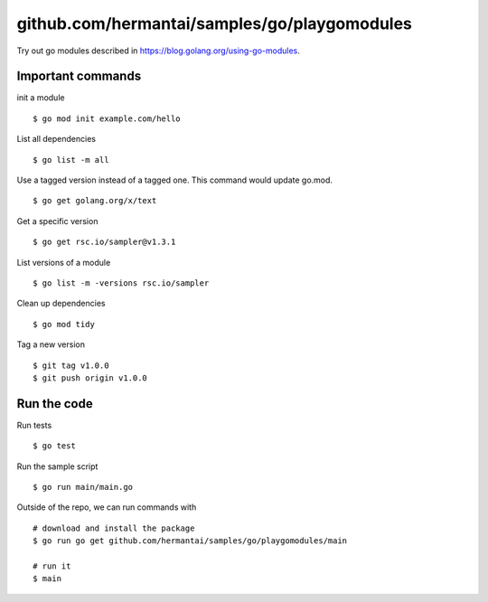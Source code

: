 #############################################
github.com/hermantai/samples/go/playgomodules
#############################################

Try out go modules described in https://blog.golang.org/using-go-modules.

************
Important commands
************

init a module
::

  $ go mod init example.com/hello

List all dependencies
::

  $ go list -m all

Use a tagged version instead of a tagged one. This command would update go.mod.
::

  $ go get golang.org/x/text

Get a specific version
::

  $ go get rsc.io/sampler@v1.3.1

List versions of a module
::

  $ go list -m -versions rsc.io/sampler

Clean up dependencies
::

  $ go mod tidy

Tag a new version
::

  $ git tag v1.0.0
  $ git push origin v1.0.0

************
Run the code
************

Run tests
::

  $ go test

Run the sample script
::

  $ go run main/main.go

Outside of the repo, we can run commands with
::

  # download and install the package
  $ go run go get github.com/hermantai/samples/go/playgomodules/main

  # run it
  $ main
